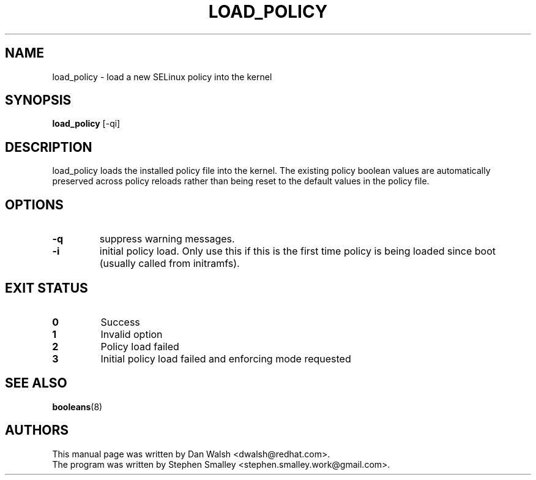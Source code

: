 .TH LOAD_POLICY "8" "May 2003" "Security Enhanced Linux"
.SH NAME
load_policy \- load a new SELinux policy into the kernel

.SH SYNOPSIS
.B load_policy 
[\-qi]
.br
.SH DESCRIPTION
.PP
load_policy loads the installed policy file into the kernel.
The existing policy boolean values are automatically preserved
across policy reloads rather than being reset to the default
values in the policy file.

.SH "OPTIONS"
.TP
.B \-q
suppress warning messages.
.TP
.B \-i
initial policy load. Only use this if this is the first time policy is being loaded since boot (usually called from initramfs).

.SH "EXIT STATUS"
.TP
.B 0
Success
.TP
.B 1
Invalid option
.TP
.B 2
Policy load failed
.TP
.B 3
Initial policy load failed and enforcing mode requested
.SH SEE ALSO
.BR booleans (8)
.SH AUTHORS
.nf
This manual page was written by Dan Walsh <dwalsh@redhat.com>.
The program was written by Stephen Smalley <stephen.smalley.work@gmail.com>.
